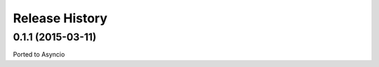 .. :changelog:

Release History
---------------

0.1.1 (2015-03-11)
++++++++++++++++++

Ported to Asyncio

